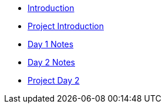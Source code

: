 * xref:introduction.adoc[Introduction]
* xref:summer-2023-project-introduction.adoc[Project Introduction]
* xref:summer-2023-day1-notes.adoc[Day 1 Notes]
* xref:summer-2023-day2-notes.adoc[Day 2 Notes]
* xref:summer-2023-project-02.adoc[Project Day 2]
